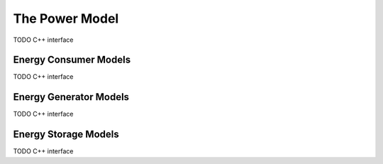 .. _dev:cha:power:

The Power Model
===============

TODO C++ interface

Energy Consumer Models
----------------------

TODO C++ interface

Energy Generator Models
-----------------------

TODO C++ interface

Energy Storage Models
---------------------

TODO C++ interface
